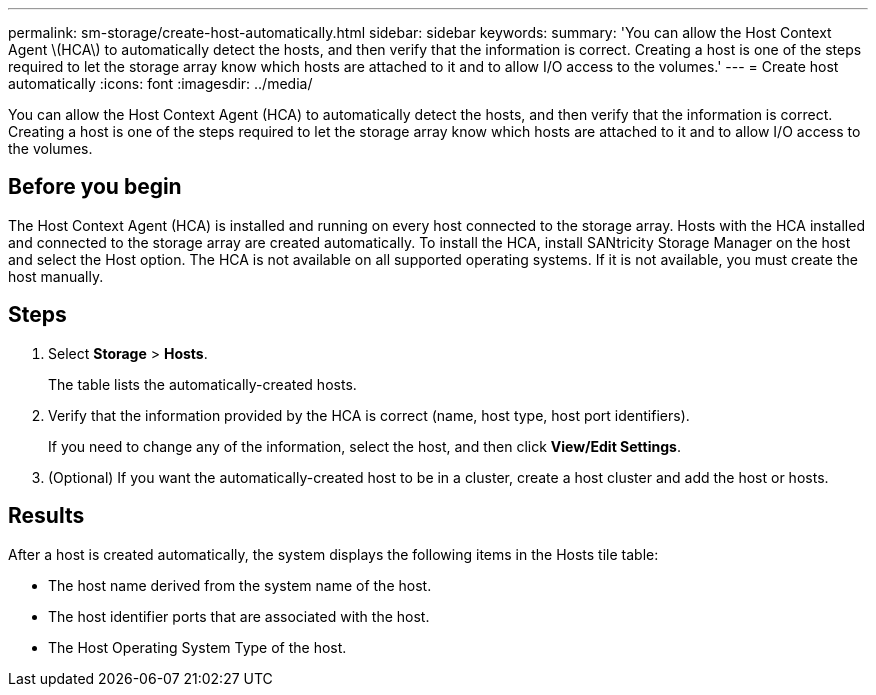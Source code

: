 ---
permalink: sm-storage/create-host-automatically.html
sidebar: sidebar
keywords: 
summary: 'You can allow the Host Context Agent \(HCA\) to automatically detect the hosts, and then verify that the information is correct. Creating a host is one of the steps required to let the storage array know which hosts are attached to it and to allow I/O access to the volumes.'
---
= Create host automatically
:icons: font
:imagesdir: ../media/

[.lead]
You can allow the Host Context Agent (HCA) to automatically detect the hosts, and then verify that the information is correct. Creating a host is one of the steps required to let the storage array know which hosts are attached to it and to allow I/O access to the volumes.

== Before you begin

The Host Context Agent (HCA) is installed and running on every host connected to the storage array. Hosts with the HCA installed and connected to the storage array are created automatically. To install the HCA, install SANtricity Storage Manager on the host and select the Host option. The HCA is not available on all supported operating systems. If it is not available, you must create the host manually.

== Steps

. Select *Storage* > *Hosts*.
+
The table lists the automatically-created hosts.

. Verify that the information provided by the HCA is correct (name, host type, host port identifiers).
+
If you need to change any of the information, select the host, and then click *View/Edit Settings*.

. (Optional) If you want the automatically-created host to be in a cluster, create a host cluster and add the host or hosts.

== Results

After a host is created automatically, the system displays the following items in the Hosts tile table:

* The host name derived from the system name of the host.
* The host identifier ports that are associated with the host.
* The Host Operating System Type of the host.
